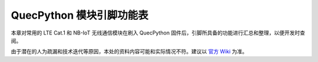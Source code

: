 .. 网页标题

.. .. title:: 主页

.. Metadata

.. meta::
   :description: QuecPython 模块引脚功能表
   :keywords: QuecPython, quecpython, MicroPython, micropython

.. 默认语法高亮

.. highlight:: python


QuecPython 模块引脚功能表
================================================

本章对常用的 LTE Cat.1 和 NB-IoT 无线通信模块在刷入 QuecPython 固件后，引脚所具备的功能进行汇总和整理，以便开发时查阅。

由于潜在的人为疏漏和技术迭代等原因，本处的资料内容可能和实际情况不符。建议以 `官方 Wiki`_ 为准。


.. grid:: 2
   
   .. grid-item-card:: ASR 翱捷平台

      .. toctree::
         :maxdepth: 1
         :titlesonly:

         EC600S-CN <./ec600s.rst>
         EC600N-CN <./ec600n.rst>
         EC800N-CN <./ec800n.rst>
         EC600M-CN <./ec600m.rst>
         EC800M-CN <./ec800m.rst>
    

   .. grid-item-card:: Unisoc / RDA 展锐平台
    
      .. toctree::
         :maxdepth: 1
         :titlesonly:

         EC600U 系列 <./ec600u.rst>
         EC200U 系列 <./ec200u.rst>
         EC600G-CN <./ec600g.rst>
         EC800G-CN <./ec800g.rst>
         BC25 系列 <./bc25.rst>


.. grid:: 2

   .. grid-item-card:: Eigencomm 移芯平台

      .. toctree::
         :maxdepth: 1
         :titlesonly:

         EC600E-CN <./ec600e.rst>
         EC800E-CN <./ec800e.rst>



.. _官方 Wiki: https://python.quectel.com/wiki/#/

